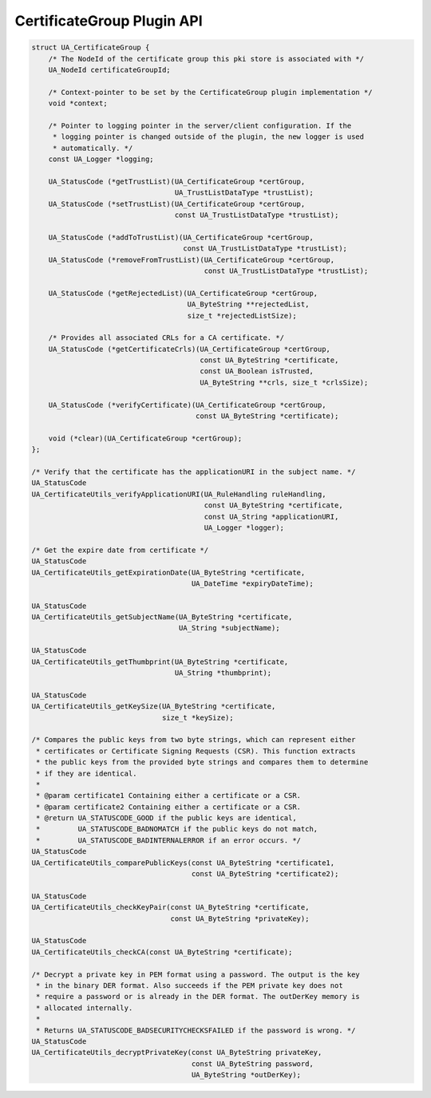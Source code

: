 CertificateGroup Plugin API
---------------------------

.. code-block:: c

   
   struct UA_CertificateGroup {
       /* The NodeId of the certificate group this pki store is associated with */
       UA_NodeId certificateGroupId;
   
       /* Context-pointer to be set by the CertificateGroup plugin implementation */
       void *context;
   
       /* Pointer to logging pointer in the server/client configuration. If the
        * logging pointer is changed outside of the plugin, the new logger is used
        * automatically. */
       const UA_Logger *logging;
   
       UA_StatusCode (*getTrustList)(UA_CertificateGroup *certGroup,
                                     UA_TrustListDataType *trustList);
       UA_StatusCode (*setTrustList)(UA_CertificateGroup *certGroup,
                                     const UA_TrustListDataType *trustList);
   
       UA_StatusCode (*addToTrustList)(UA_CertificateGroup *certGroup,
                                       const UA_TrustListDataType *trustList);
       UA_StatusCode (*removeFromTrustList)(UA_CertificateGroup *certGroup,
                                            const UA_TrustListDataType *trustList);
   
       UA_StatusCode (*getRejectedList)(UA_CertificateGroup *certGroup,
                                        UA_ByteString **rejectedList,
                                        size_t *rejectedListSize);
   
       /* Provides all associated CRLs for a CA certificate. */
       UA_StatusCode (*getCertificateCrls)(UA_CertificateGroup *certGroup,
                                           const UA_ByteString *certificate,
                                           const UA_Boolean isTrusted,
                                           UA_ByteString **crls, size_t *crlsSize);
   
       UA_StatusCode (*verifyCertificate)(UA_CertificateGroup *certGroup,
                                          const UA_ByteString *certificate);
   
       void (*clear)(UA_CertificateGroup *certGroup);
   };
   
   /* Verify that the certificate has the applicationURI in the subject name. */
   UA_StatusCode
   UA_CertificateUtils_verifyApplicationURI(UA_RuleHandling ruleHandling,
                                            const UA_ByteString *certificate,
                                            const UA_String *applicationURI,
                                            UA_Logger *logger);
   
   /* Get the expire date from certificate */
   UA_StatusCode
   UA_CertificateUtils_getExpirationDate(UA_ByteString *certificate,
                                         UA_DateTime *expiryDateTime);
   
   UA_StatusCode
   UA_CertificateUtils_getSubjectName(UA_ByteString *certificate,
                                      UA_String *subjectName);
   
   UA_StatusCode
   UA_CertificateUtils_getThumbprint(UA_ByteString *certificate,
                                     UA_String *thumbprint);
   
   UA_StatusCode
   UA_CertificateUtils_getKeySize(UA_ByteString *certificate,
                                  size_t *keySize);
   
   /* Compares the public keys from two byte strings, which can represent either
    * certificates or Certificate Signing Requests (CSR). This function extracts
    * the public keys from the provided byte strings and compares them to determine
    * if they are identical.
    *
    * @param certificate1 Containing either a certificate or a CSR.
    * @param certificate2 Containing either a certificate or a CSR.
    * @return UA_STATUSCODE_GOOD if the public keys are identical,
    *         UA_STATUSCODE_BADNOMATCH if the public keys do not match,
    *         UA_STATUSCODE_BADINTERNALERROR if an error occurs. */
   UA_StatusCode
   UA_CertificateUtils_comparePublicKeys(const UA_ByteString *certificate1,
                                         const UA_ByteString *certificate2);
   
   UA_StatusCode
   UA_CertificateUtils_checkKeyPair(const UA_ByteString *certificate,
                                    const UA_ByteString *privateKey);
   
   UA_StatusCode
   UA_CertificateUtils_checkCA(const UA_ByteString *certificate);
   
   /* Decrypt a private key in PEM format using a password. The output is the key
    * in the binary DER format. Also succeeds if the PEM private key does not
    * require a password or is already in the DER format. The outDerKey memory is
    * allocated internally.
    *
    * Returns UA_STATUSCODE_BADSECURITYCHECKSFAILED if the password is wrong. */
   UA_StatusCode
   UA_CertificateUtils_decryptPrivateKey(const UA_ByteString privateKey,
                                         const UA_ByteString password,
                                         UA_ByteString *outDerKey);


